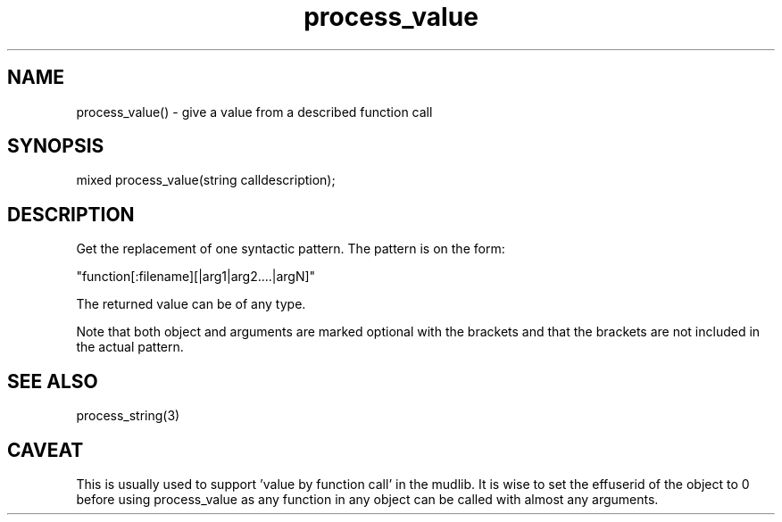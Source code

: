 .\"give a value from a described function call
.TH process_value 3
 
.SH NAME
process_value() - give a value from a described function call
 
.SH SYNOPSIS
mixed process_value(string calldescription);
 
.SH DESCRIPTION
Get the replacement of one syntactic pattern. The pattern is on
the form:
.PP
   "function[:filename][|arg1|arg2....|argN]"
.PP
The returned value can be of any type.
.PP
Note that both object and arguments are marked optional with the
brackets and that the brackets are not included in the actual pattern.
 
.SH SEE ALSO
process_string(3)
 
.SH CAVEAT
This is usually used to support 'value by function call' in the mudlib.
It is wise to set the effuserid of the object to 0 before using
process_value as any function in any object can be called with almost
any arguments.

